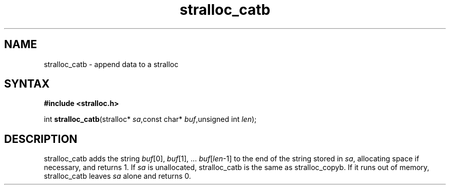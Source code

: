 .TH stralloc_catb 3
.SH NAME
stralloc_catb \- append data to a stralloc
.SH SYNTAX
.B #include <stralloc.h>

int \fBstralloc_catb\fP(stralloc* \fIsa\fR,const char* \fIbuf\fR,unsigned int \fIlen\fR);
.SH DESCRIPTION
stralloc_catb adds the string \fIbuf\fR[0], \fIbuf\fR[1], ... \fIbuf\fR[\fIlen\fR-1] to the
end of the string stored in \fIsa\fR, allocating space if necessary, and
returns 1. If \fIsa\fR is unallocated, stralloc_catb is the same as
stralloc_copyb. If it runs out of memory, stralloc_catb leaves \fIsa\fR
alone and returns 0.

